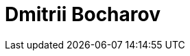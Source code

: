 = Dmitrii Bocharov
:page-photo_64px: https://avatars.githubusercontent.com/u/5796973?s=64
:page-photo_32px: https://avatars.githubusercontent.com/u/5796973?s=32
:page-developer_page: https://developer.jboss.org/people/dbocharov


